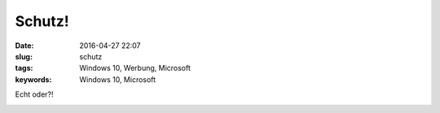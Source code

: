 Schutz!
##########
:date: 2016-04-27 22:07
:slug: schutz
:tags: Windows 10, Werbung, Microsoft
:keywords: Windows 10, Microsoft

Echt oder?!

.. image:: images/schutz.jpg
        :alt: Schutz durch Windows 10

